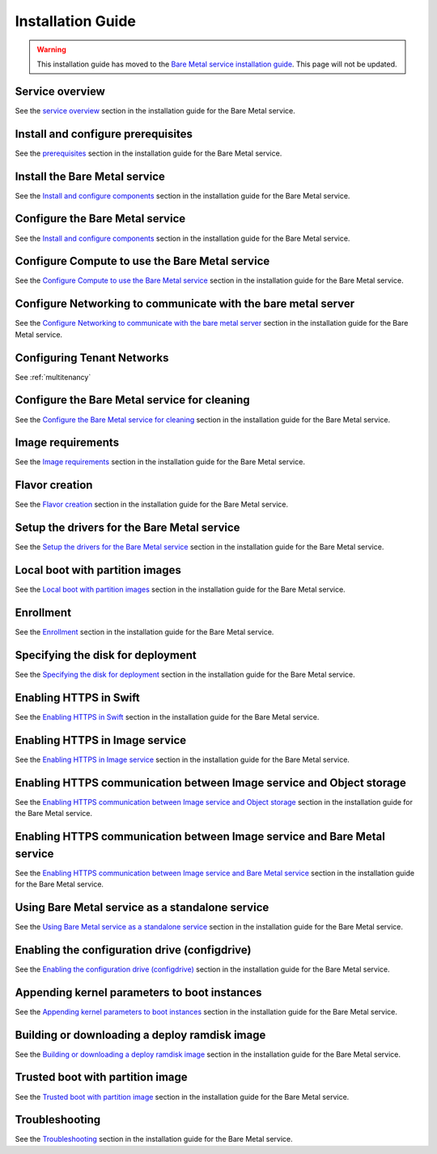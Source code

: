.. _install-guide:

==================
Installation Guide
==================

.. warning:: This installation guide has moved to the `Bare Metal
             service installation guide`_. This page will not be
             updated.

.. _`Bare Metal service installation guide`: http://docs.openstack.org/project-install-guide/baremetal/draft/


Service overview
================

See the `service overview`_ section in the installation guide for the Bare
Metal service.

.. _`service overview`: http://docs.openstack.org/project-install-guide/baremetal/draft/get_started.html

Install and configure prerequisites
===================================

See the `prerequisites`_ section in the installation guide for the Bare Metal
service.

.. _`prerequisites`: http://docs.openstack.org/project-install-guide/baremetal/draft/install-ubuntu.html#prerequisites

Install the Bare Metal service
==============================

See the `Install and configure components`_ section in the installation guide
for the Bare Metal service.

.. _`Install and configure components`: http://docs.openstack.org/project-install-guide/baremetal/draft/install-ubuntu.html#install-and-configure-components


Configure the Bare Metal service
================================

See the `Install and configure components`_ section in the installation guide
for the Bare Metal service.

.. _`Install and configure components`: http://docs.openstack.org/project-install-guide/baremetal/draft/install-ubuntu.html#install-and-configure-components


Configure Compute to use the Bare Metal service
===============================================

See the `Configure Compute to use the Bare Metal service`_ section in the
installation guide for the Bare Metal service.

.. _`Configure Compute to use the Bare Metal service`: http://docs.openstack.org/project-install-guide/baremetal/draft/configure-integration.html#configure-compute-to-use-the-bare-metal-service

.. _NeutronFlatNetworking:

Configure Networking to communicate with the bare metal server
==============================================================

See the `Configure Networking to communicate with the bare metal server`_
section in the installation guide for the Bare Metal service.

.. _`Configure Networking to communicate with the bare metal server`: http://docs.openstack.org/project-install-guide/baremetal/draft/configure-integration.html#configure-networking-to-communicate-with-the-bare-metal-server


Configuring Tenant Networks
===========================

See :ref:`multitenancy`

.. _CleaningNetworkSetup:

Configure the Bare Metal service for cleaning
=============================================

See the `Configure the Bare Metal service for cleaning`_ section in the
installation guide for the Bare Metal service.

.. _`Configure the Bare Metal service for cleaning`: http://docs.openstack.org/project-install-guide/baremetal/draft/configure-cleaning.html

.. _ImageRequirement:

Image requirements
==================

See the `Image requirements`_ section in the installation guide for the Bare
Metal service.

.. _`Image requirements`: http://docs.openstack.org/project-install-guide/baremetal/draft/configure-integration.html#configure-the-image-service

Flavor creation
===============

See the `Flavor creation`_ section in the installation guide for the Bare Metal
service.

.. _`Flavor creation`: http://docs.openstack.org/project-install-guide/baremetal/draft/configure-integration.html#configure-compute-flavors-for-use-with-the-bare-metal-service

Setup the drivers for the Bare Metal service
============================================

See the `Setup the drivers for the Bare Metal service`_ section in the
installation guide for the Bare Metal service.

.. _`Setup the drivers for the Bare Metal service`: http://docs.openstack.org/project-install-guide/baremetal/draft/setup-drivers.html


Local boot with partition images
================================

See the `Local boot with partition images`_ section in the installation guide
for the Bare Metal service.

.. _`Local boot with partition images`: http://docs.openstack.org/project-install-guide/baremetal/draft/advanced.html#local-boot-with-partition-images


Enrollment
==========

See the `Enrollment`_ section in the installation guide for the Bare Metal
service.

.. _`Enrollment`: http://docs.openstack.org/project-install-guide/baremetal/draft/enrollment.html

Specifying the disk for deployment
==================================

See the `Specifying the disk for deployment`_ section in the installation guide
for the Bare Metal service.

.. _`Specifying the disk for deployment`: http://docs.openstack.org/project-install-guide/baremetal/draft/advanced.html#specifying-the-disk-for-deployment-root-device-hints


.. _EnableHTTPSinSwift:

Enabling HTTPS in Swift
=======================

See the `Enabling HTTPS in Swift`_ section in the installation guide for the
Bare Metal service.

.. _`Enabling HTTPS in Swift`: http://docs.openstack.org/project-install-guide/baremetal/draft/enabling-https.html#enabling-https-in-swift


.. _EnableHTTPSinGlance:

Enabling HTTPS in Image service
===============================

See the `Enabling HTTPS in Image service`_ section in the installation guide
for the Bare Metal service.

.. _`Enabling HTTPS in Image service`: http://docs.openstack.org/project-install-guide/baremetal/draft/enabling-https.html#enabling-https-in-image-service


Enabling HTTPS communication between Image service and Object storage
=====================================================================

See the `Enabling HTTPS communication between Image service and Object
storage`_ section in the installation guide for the Bare Metal service.

.. _`Enabling HTTPS communication between Image service and Object storage`: http://docs.openstack.org/project-install-guide/baremetal/draft/enabling-https.html#enabling-https-communication-between-image-service-and-object-storage


Enabling HTTPS communication between Image service and Bare Metal service
=========================================================================

See the `Enabling HTTPS communication between Image service and Bare Metal
service`_ section in the installation guide for the Bare Metal service.

.. _`Enabling HTTPS communication between Image service and Bare Metal service`: http://docs.openstack.org/project-install-guide/baremetal/draft/enabling-https.html#enabling-https-communication-between-image-service-and-bare-metal-service


Using Bare Metal service as a standalone service
================================================


See the `Using Bare Metal service as a standalone service`_ section in the
installation guide for the Bare Metal service.

.. _`Using Bare Metal service as a standalone service`: http://docs.openstack.org/project-install-guide/baremetal/draft/standalone.html

.. _`Enabling local boot without Compute`: http://docs.openstack.org/project-install-guide/baremetal/draft/local-boot-partition-images.html#enabling-local-boot-without-compute


Enabling the configuration drive (configdrive)
==============================================

See the `Enabling the configuration drive (configdrive)`_ section in the
installation guide for the Bare Metal service.

.. _`Enabling the configuration drive (configdrive)`: http://docs.openstack.org/project-install-guide/baremetal/draft/configdrive.html


Appending kernel parameters to boot instances
=============================================

See the `Appending kernel parameters to boot instances`_ section in the
installation guide for the Bare Metal service.

.. _`Appending kernel parameters to boot instances`: http://docs.openstack.org/project-install-guide/baremetal/draft/advanced.html#appending-kernel-parameters-to-boot-instances


.. _BuildingDeployRamdisk:

Building or downloading a deploy ramdisk image
==============================================

See the `Building or downloading a deploy ramdisk image`_ section in the
installation guide for the Bare Metal service.

.. _`Building or downloading a deploy ramdisk image`: http://docs.openstack.org/project-install-guide/baremetal/draft/deploy-ramdisk.html


Trusted boot with partition image
=================================

See the `Trusted boot with partition image`_ section in the installation guide
for the Bare Metal service.

.. _`Trusted boot with partition image`: http://docs.openstack.org/project-install-guide/baremetal/draft/advanced.html#trusted-boot-with-partition-image


Troubleshooting
===============

See the `Troubleshooting`_ section in the installation guide for the Bare Metal
service.

.. _`Troubleshooting`: http://docs.openstack.org/project-install-guide/baremetal/draft/troubleshooting.html
